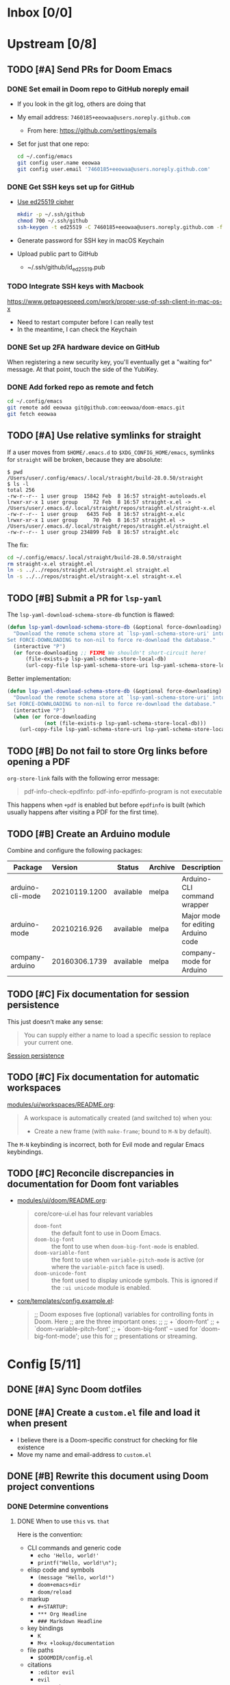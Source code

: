 #+STARTUP:  overview
#+FILETAGS: :doom:
* Inbox [0/0]
:PROPERTIES:
:CATEGORY: doom/inbox
:END:
* Upstream [0/8]
:PROPERTIES:
:CATEGORY: doom/upstream
:END:
** TODO [#A] Send PRs for Doom Emacs
*** DONE Set email in Doom repo to GitHub noreply email
+ If you look in the git log, others are doing that
+ My email address: ~7460185+eeowaa@users.noreply.github.com~
  - From here: https://github.com/settings/emails
+ Set for just that one repo:
  #+begin_src sh :tangle no
  cd ~/.config/emacs
  git config user.name eeowaa
  git config user.email '7460185+eeowaa@users.noreply.github.com'
  #+end_src

*** DONE Get SSH keys set up for GitHub
+ [[https://linuxnatives.net/2019/how-to-create-good-ssh-keys][Use ed25519 cipher]]
  #+begin_src sh :tangle no
  mkdir -p ~/.ssh/github
  chmod 700 ~/.ssh/github
  ssh-keygen -t ed25519 -C 7460185+eeowaa@users.noreply.github.com -f ~/.ssh/github/id_ed25519
  #+end_src
+ Generate password for SSH key in macOS Keychain
+ Upload public part to GitHub
  - ~/.ssh/github/id_ed25519.pub

*** TODO Integrate SSH keys with Macbook
https://www.getpagespeed.com/work/proper-use-of-ssh-client-in-mac-os-x
+ Need to restart computer before I can really test
+ In the meantime, I can check the Keychain

*** DONE Set up 2FA hardware device on GitHub
When registering a new security key, you'll eventually get a "waiting for"
message. At that point, touch the side of the YubiKey.

*** DONE Add forked repo as remote and fetch
#+begin_src sh :tangle no
cd ~/.config/emacs
git remote add eeowaa git@github.com:eeowaa/doom-emacs.git
git fetch eeowaa
#+end_src

** TODO [#A] Use relative symlinks for straight
If a user moves from =$HOME/.emacs.d= to =$XDG_CONFIG_HOME/emacs=, symlinks for
=straight= will be broken, because they are absolute:

#+begin_example
$ pwd
/Users/user/.config/emacs/.local/straight/build-28.0.50/straight
$ ls -l
total 256
-rw-r--r-- 1 user group  15842 Feb  8 16:57 straight-autoloads.el
lrwxr-xr-x 1 user group     72 Feb  8 16:57 straight-x.el -> /Users/user/.emacs.d/.local/straight/repos/straight.el/straight-x.el
-rw-r--r-- 1 user group   6435 Feb  8 16:57 straight-x.elc
lrwxr-xr-x 1 user group     70 Feb  8 16:57 straight.el -> /Users/user/.emacs.d/.local/straight/repos/straight.el/straight.el
-rw-r--r-- 1 user group 234899 Feb  8 16:57 straight.elc
#+end_example

The fix:
#+begin_src sh :eval no
cd ~/.config/emacs/.local/straight/build-28.0.50/straight
rm straight-x.el straight.el
ln -s ../../repos/straight.el/straight.el straight.el
ln -s ../../repos/straight.el/straight-x.el straight-x.el
#+end_src

** TODO [#B] Submit a PR for =lsp-yaml=
The ~lsp-yaml-download-schema-store-db~ function is flawed:

#+begin_src emacs-lisp :tangle no
(defun lsp-yaml-download-schema-store-db (&optional force-downloading)
  "Download the remote schema store at `lsp-yaml-schema-store-uri' into local cache.
Set FORCE-DOWNLOADING to non-nil to force re-download the database."
  (interactive "P")
  (or force-downloading ;; FIXME We shouldn't short-circuit here!
      (file-exists-p lsp-yaml-schema-store-local-db)
      (url-copy-file lsp-yaml-schema-store-uri lsp-yaml-schema-store-local-db)))
#+end_src

Better implementation:

#+begin_src emacs-lisp :tangle no
(defun lsp-yaml-download-schema-store-db (&optional force-downloading)
  "Download the remote schema store at `lsp-yaml-schema-store-uri' into local cache.
Set FORCE-DOWNLOADING to non-nil to force re-download the database."
  (interactive "P")
  (when (or force-downloading
            (not (file-exists-p lsp-yaml-schema-store-local-db)))
    (url-copy-file lsp-yaml-schema-store-uri lsp-yaml-schema-store-local-db)))
#+end_src

** TODO [#B] Do not fail to store Org links before opening a PDF
~org-store-link~ fails with the following error message:
#+begin_quote
pdf-info-check-epdfinfo: pdf-info-epdfinfo-program is not executable
#+end_quote

This happens when =+pdf= is enabled but before ~epdfinfo~ is built (which
usually happens after visiting a PDF for the first time).

** TODO [#B] Create an Arduino module
Combine and configure the following packages:

| Package          | Version       | Status    | Archive | Description                         | Website                                        |
|------------------+---------------+-----------+---------+-------------------------------------+------------------------------------------------|
| arduino-cli-mode | 20210119.1200 | available | melpa   | Arduino-CLI command wrapper         | https://github.com/motform/arduino-cli-mode    |
| arduino-mode     | 20210216.926  | available | melpa   | Major mode for editing Arduino code | https://github.com/stardiviner/arduino-mode    |
| company-arduino  | 20160306.1739 | available | melpa   | company-mode for Arduino            | https://github.com/yuutayamada/company-arduino |
|------------------+---------------+-----------+---------+-------------------------------------+------------------------------------------------|
|                  | <l>           |           |         |                                     |                                                |

** TODO [#C] Fix documentation for session persistence
This just doesn't make any sense:
#+begin_quote
You can supply either a name to load a specific session to replace your current
one.
#+end_quote

[[file:~/.config/emacs/modules/ui/workspaces/README.org::*Session persistence][Session persistence]]

** TODO [#C] Fix documentation for automatic workspaces
[[file:modules/ui/workspaces/README.org::*Automatic workspaces][modules/ui/workspaces/README.org]]:
#+begin_quote
A workspace is automatically created (and switched to) when you:

+ Create a new frame (with =make-frame=; bound to =M-N= by default).
#+end_quote

The =M-N= keybinding is incorrect, both for Evil mode and regular Emacs
keybindings.

** TODO [#C] Reconcile discrepancies in documentation for Doom font variables
+ [[file:~/.config/emacs/modules/ui/doom/README.org::*Changing fonts][modules/ui/doom/README.org]]:
  #+begin_quote
  core/core-ui.el has four relevant variables

  + ~doom-font~ :: the default font to use in Doom Emacs.
  + ~doom-big-font~ :: the font to use when ~doom-big-font-mode~ is enabled.
  + ~doom-variable-font~ :: the font to use when ~variable-pitch-mode~ is active (or where the ~variable-pitch~ face is used).
  + ~doom-unicode-font~ :: the font used to display unicode symbols. This is ignored if the =:ui unicode= module is enabled.
  #+end_quote

+ [[file:~/.config/emacs/core/templates/config.example.el::;; Doom exposes five (optional) variables for controlling fonts in Doom. Here][core/templates/config.example.el]]:
  #+begin_quote
  ;; Doom exposes five (optional) variables for controlling fonts in Doom. Here
  ;; are the three important ones:
  ;;
  ;; + `doom-font'
  ;; + `doom-variable-pitch-font'
  ;; + `doom-big-font' -- used for `doom-big-font-mode'; use this for
  ;;   presentations or streaming.
  #+end_quote

* Config [5/11]
:PROPERTIES:
:CATEGORY: doom/config
:END:
** DONE [#A] Sync Doom dotfiles
** DONE [#A] Create a =custom.el= file and load it when present
+ I believe there is a Doom-specific construct for checking for file existence
+ Move my name and email-address to =custom.el=

** DONE [#B] Rewrite this document using Doom project conventions
*** DONE Determine conventions
**** DONE When to use =this= vs. ~that~
Here is the convention:
+ CLI commands and generic code
  + ~echo 'Hello, world!'~
  + ~printf("Hello, world!\n");~
+ elisp code and symbols
  + ~(message "Hello, world!")~
  + ~doom+emacs+dir~
  + ~doom/reload~
+ markup
  + ~#+STARTUP:~
  + ~*** Org Headline~
  + ~### Markdown Headline~
+ key bindings
  + =K=
  + =M+x +lookup/documentation=
+ file paths
  + =$DOOMDIR/config.el=
+ citations
  + =:editor evil=
  + =evil=
  + =+everywhere=

***** DONE See if I get a response on Discord
https://discord.com/channels/406534637242810369/406627025030348820/780499424983646240

From Henrik himself:
#+begin_quote
~...~ for code/markup and elisp symbols. =...= for keybinds, file paths, and
citations (names of modules and packages).

TODO, #include, and :DRAWER: are all org markup, so use the former for them.
#+end_quote

**** DONE Bullet point style
So far, I haven't really seen a consistent style in the Doom documentation, but
I have noticed a few patterns:

+ ~+~ is used more often than ~-~
  + The benefit of using ~+~ is that it is slightly more conspicuous than ~-~
  + The downside is that one more keystroke is needed to start a list
  + For now, I'll use ~+~ for information and ~-~ for checkbox lists
    + Checkboxes are already pretty conspicuous
    + Having separate checkbox list syntax means that I can search for those
      lists by ~^ *-~ instead of ~^ *\+ \[[ X-]\]~
+ Each item in a given list (including nested items) starts with the same symbol
+ Tables of contents always use ~-~

*** DONE Rewrite the document
** DONE [#B] Write =$DOOMDIR/README.org=
Interestingly, when I first opened the file, it was pre-populated (probably by
the =:editor file-templates= module) to look like documentation for a Doom
module. IIRC, the private user configuration in =$DOOMDIR= is a module itself,
so I suppose it makes sense. But certain things do *not* make sense:

+ [X] Does the =$DOOMDIR= module have a formal name? :: "private configuration"
+ [X] Does the =$DOOMDIR= module have module flags? :: no
+ [X] Is =$DOOMDIR/init.el= a member of the =$DOOMDIR= module? :: yes

** DONE [#C] Make ~PREREQ~ lines OS-independent
:LOGBOOK:
- Note taken on [2021-09-23 Thu 08:43] \\
  I ended up taking a different approach: I moved the ~PREREQ~ comments into
  source blocks in =config.org= and tangled them to =install/macos.sh=.

  In the future, when adding support for different operating systems, I can just
  add separate source blocks that tangle to different shell scripts, e.g.,
  =install/fedora.sh=. This solves the issue of OS-independence.

  To solve the issue of running prerequisite setup only for enabled modules, the
  subtrees in =config.org= that correspond to disabled modules have been
  archived. Therefore, the prerequisite-installation source blocks for disabled
  modules are not tangled to the =install/*.sh= files.
:END:
Currently, the ~PREREQ~ comments just explain what prerequisite commands need to
be run for macOS. I would like to refactor these comments into a script or set
of scripts to install prerequisites based on the host OS. For the module
prerequisites, it would be great to be able to run the prerequisite system
commands based on which modules are enabled; to do that, we must be able to
programmatically query which modules are enabled.  It would be easy enough to
write a command to do that:

#+begin_src sh :tangle no
sed -n \
    -e '/^(doom!/d' -e '/^[ 	]*;;/d' \
    -e 's/^[ 	]*(\{0,1\}\([^:; 	][^ 	]*\).*$/\1/p' \
    init.el
#+end_src

Which actually comes pretty close (it misses ~(:if IS-MAC macos)~ but otherwise
gets everything). The better way would be to parse the output of ~doom info~:

#+begin_src sh :tangle no
doom info | sed -n \
    -e 's/^[ 	]*modules[ 	]\{1,\}//p'
    # (keep parsing...)
#+end_src

Which doesn't miss anything, and seems more idiomatic.

** TODO [#A] Tangle =$DOOMDIR/init.el= from =$DOOMDIR/config.org=
This doesn't seem too difficult. All I will need is a set of source blocks that
tangle to =init.el=. There will need to be some boilerplate at the top and
bottom, but the rest should sit nicely in the =config.org= document structure.

** TODO [#B] Create a =doctor.el= file that checks for the existence of locally-stored credentials
Basically, anywhere I have an ~auth-source-pick-first-password~ function call, I
should make sure that it actually works. I can do this by tangling from source
blocks in =config.org=.

** TODO [#B] Reorganize =config.el= so that ~after!~ blocks are utilized correctly
I don't really even know what the end result will look like or why it will look
the way it will (I don't know what I don't know, i.e., there are unknown
unknowns at this point, which is precisely why I have this listed as an issue)

** TODO [#B] Replace ~advice-add~ with ~defadvice!~ macros
I want my configuration to use Doom idioms as much as possible.

** TODO [#C] Figure out how to patch specific functions in Doom
+ =el-patch= looks great: https://github.com/raxod502/el-patch
  - Doesn't look like it's used in Doom Emacs

*** TODO Check the Doom documentation
*** HOLD Ask on Discord
** TODO [#C] Create custom module =:ui page-break-lines=
Although I already have the =page-break-lines= package installed in
=$DOOMDIR/packages.el= and ~global-page-break-lines-mode~ enabled in
=$DOOMDIR/config.el=, I could write a custom module to do this, placing it under
=$DOOMDIR/modules/ui/page-break-lines=. (See the documentation for
~doom-modules-dirs~.)  This would be an easy introduction to writing modules.

It would be nice to include a ~CUSTOM~ comment tag over the module declaration
in the ~doom!~ block of =$DOOMDIR/init.el= just to remember that /I/ defined the
module.
